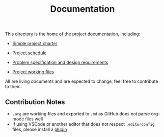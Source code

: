 #+title: Documentation

This directory is the home of the project documentation, including:

- [[./charter.md][Simple project charter]]

- [[./schedule.md][Project schedule]]

- [[./spec.md][Problem specification and design requirements]]

- [[./res][Project working files]]

All are living documents and are expected to change, feel free to contribute to them.

** Contribution Notes
- ~.org~ are working files and exported to ~.md~ as GitHub does not parse org-mode files well
- If using VSCode or another editor that does not respect ~.editorconfig~ files, please install a [[https://editorconfig.org/][plugin]]
